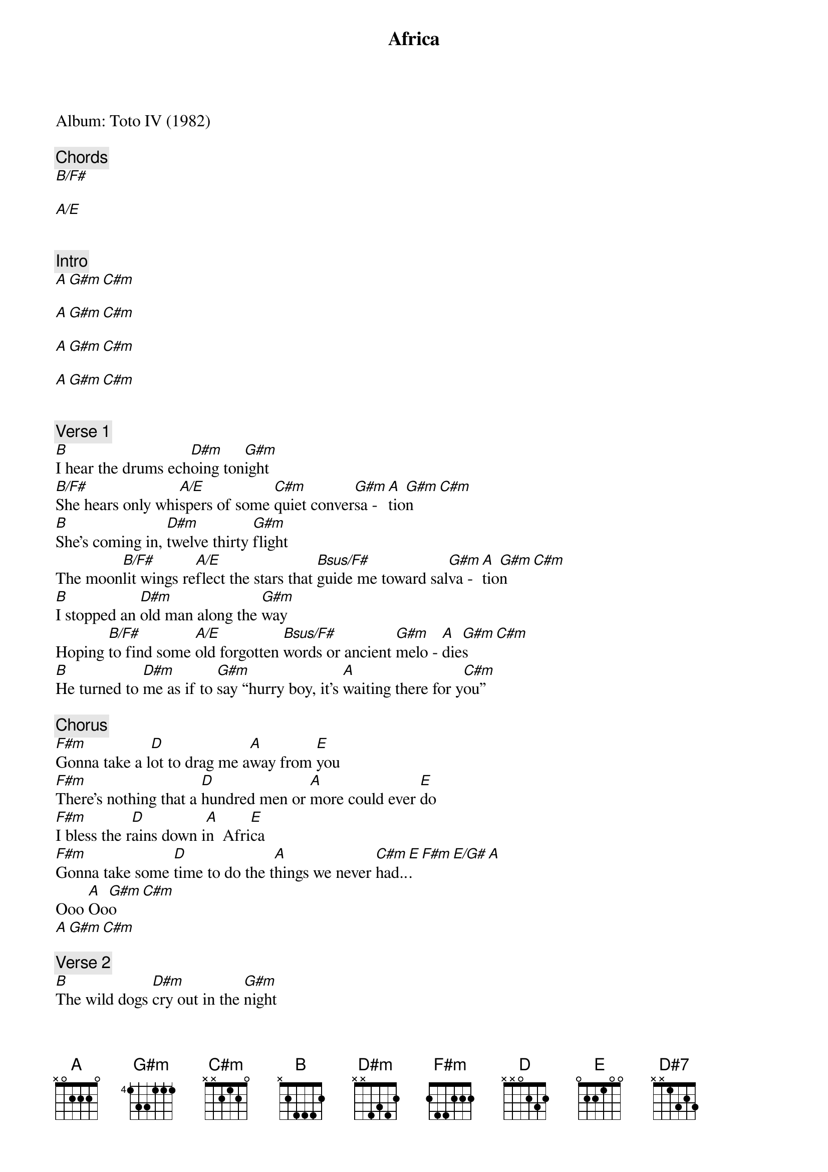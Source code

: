 {title: Africa}
{artist: Toto}
Album: Toto IV (1982)

{comment: Chords}
[B/F#]

[A/E]


{comment: Intro}
[A][G#m][C#m]

[A][G#m][C#m]

[A][G#m][C#m]

[A][G#m][C#m]


{comment: Verse 1}
[B]I hear the drums ech[D#m]oing ton[G#m]ight
[B/F#]She hears only whi[A/E]spers of some [C#m]quiet conver[G#m]sa - [A]tio[G#m]n[C#m]
[B]She's coming in, [D#m]twelve thirty [G#m]flight
The moon[B/F#]lit wings re[A/E]flect the stars that [Bsus/F#]guide me toward sal[G#m]va - [A]tio[G#m]n[C#m]
[B]I stopped an [D#m]old man along the [G#m]way
Hoping [B/F#]to find some [A/E]old forgotten [Bsus/F#]words or ancient [G#m]melo - [A]die[G#m]s[C#m]
[B]He turned to [D#m]me as if to [G#m]say “hurry boy, it's [A]waiting there for y[C#m]ou”

{comment: Chorus}
[F#m]Gonna take a l[D]ot to drag me a[A]way from [E]you
[F#m]There's nothing that a [D]hundred men or [A]more could ever [E]do
[F#m]I bless the r[D]ains down i[A]n  Afri[E]ca
[F#m]Gonna take some [D]time to do the t[A]hings we never [C#m]had..[E].[F#m][E/G#][A]
Ooo [A]Oo[G#m]o[C#m]
[A][G#m][C#m]

{comment: Verse 2}
[B]The wild dogs [D#m]cry out in the [G#m]night
As [B/F#]they grow restless [A/E]longing for some [Bsus/F#]solitary [G#m]compa-[A]ny[G#m][C#m]
[B]I know that [D#m]I must do what's [G#m]right
As sure as [B/F#]Kilimanjaro [A/E]rises like O[Bsus/F#]lympus above the Se[G#m]r - enge[A]ti[G#m][C#m]
[B]I seek to [D#m]cure what's deep in[G#m]side
[G#m]Frightened of this [A]thing that I've be[C#m]come

{comment: Chorus}
[F#m]Gonna take a l[D]ot to drag me a[A]way from [E]you
[F#m]There's nothing that a [D]hundred men or [A]more could ever [E]do
[F#m]I bless the r[D]ains down i[A]n  Afri[E]ca
[F#m]Gonna take some [D]time to do the t[A]hings we never [C#m]had..[E].[F#m][E/G#][A]
Ooo [A]Oo[G#m]o[C#m]
[A][G#m][C#m]

{comment: Interlude}
[B][D#m][G#m][B/F#]

[A/E][Bsus/F#][G#m][A][G#m][C#m]


{comment: Bridge}
[B]    [D#7]     [G#m]   “hurry boy, she's w[A]aiting there for y[C#m]ou”

{comment: Outro}
It’s [F#m]gonna take a [D]lot to drag me a[A]way from [E]you
[F#m]There's nothing that a [D]hundred men or [A]more could ever [E]do
[F#m]I bless the r[D]ains down in A[A]fric[E]a
[F#m]I bless the r[D]ains down in A[A]fric[E]a
[F#m]I bless the r[D]ains down in A[A]fric[E]a
[F#m]I bless the r[D]ains down in A[A]fric[E]a
[F#m]I bless the r[D]ains down in A[A]fric[E]a
[F#m]Gonna take some [D]time to do the [A]things we never [C#m]had…[E][F#m][E/G#][A]
Ooo [A]Oo[G#m]o[C#m]
 (Re[A]pe[G#m]at a[C#m]nd fade)